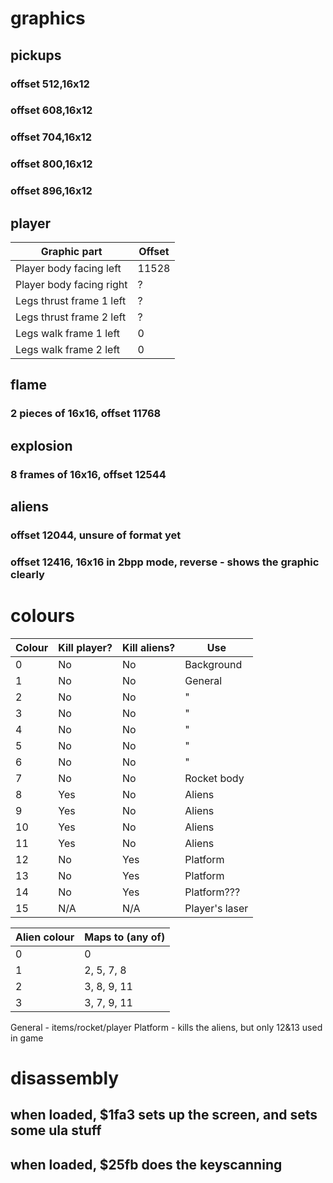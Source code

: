 * graphics
** pickups
*** offset 512,16x12
*** offset 608,16x12
*** offset 704,16x12
*** offset 800,16x12
*** offset 896,16x12
** player
|--------------------------+--------|
| Graphic part             | Offset |
|--------------------------+--------|
| Player body facing left  | 11528  |
| Player body facing right | ?      |
| Legs thrust frame 1 left | ?      |
| Legs thrust frame 2 left | ?      |
| Legs walk frame 1 left   | 0      |
| Legs walk frame 2 left   | 0      |
|--------------------------+--------|
** flame
*** 2 pieces of 16x16, offset 11768
** explosion
*** 8 frames of 16x16, offset 12544
** aliens
*** offset 12044, unsure of format yet
*** offset 12416, 16x16 in 2bpp mode, reverse - shows the graphic clearly
* colours
|--------+--------------+--------------+----------------|
| Colour | Kill player? | Kill aliens? | Use            |
|--------+--------------+--------------+----------------|
|      0 | No           | No           | Background     |
|      1 | No           | No           | General        |
|      2 | No           | No           | "              |
|      3 | No           | No           | "              |
|      4 | No           | No           | "              |
|      5 | No           | No           | "              |
|      6 | No           | No           | "              |
|      7 | No           | No           | Rocket body    |
|      8 | Yes          | No           | Aliens         |
|      9 | Yes          | No           | Aliens         |
|     10 | Yes          | No           | Aliens         |
|     11 | Yes          | No           | Aliens         |
|     12 | No           | Yes          | Platform       |
|     13 | No           | Yes          | Platform       |
|     14 | No           | Yes          | Platform???    |
|     15 | N/A          | N/A          | Player's laser |
|--------+--------------+--------------+----------------|

|--------------+------------------|
| Alien colour | Maps to (any of) |
|--------------+------------------|
|            0 | 0                |
|            1 | 2, 5, 7, 8       |
|            2 | 3, 8, 9, 11      |
|            3 | 3, 7, 9, 11      |
|--------------+------------------|

General - items/rocket/player
Platform - kills the aliens, but only 12&13 used in game

* disassembly
** when loaded, $1fa3 sets up the screen, and sets some ula stuff
** when loaded, $25fb does the keyscanning
